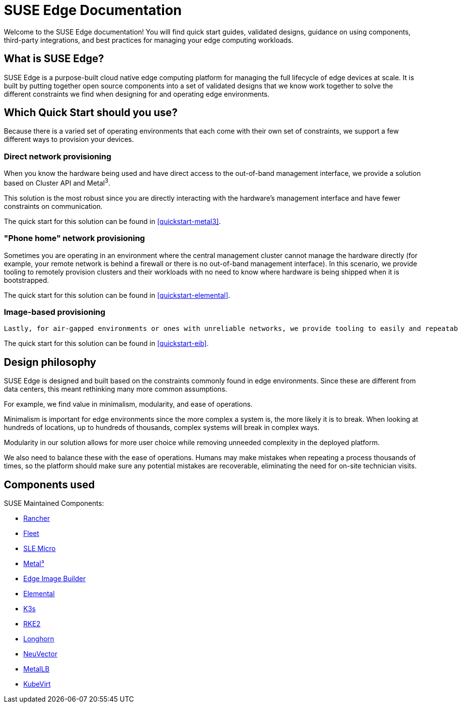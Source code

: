 = SUSE Edge Documentation

ifdef::env-github[]
:imagesdir: ../images/
:tip-caption: :bulb:
:note-caption: :information_source:
:important-caption: :heavy_exclamation_mark:
:caution-caption: :fire:
:warning-caption: :warning:
endif::[]

Welcome to the SUSE Edge documentation! You will find quick start guides, validated designs, guidance on using components, third-party integrations, and best practices for managing your edge computing workloads.

== What is SUSE Edge?

SUSE Edge is a purpose-built cloud native edge computing platform for managing the full lifecycle of edge devices at scale. It is built by putting together open source components into a set of validated designs that we know work together to solve the different constraints we find when designing for and operating edge environments.

== Which Quick Start should you use?

Because there is a varied set of operating environments that each come with their own set of constraints, we support a few different ways to provision your devices.

=== Direct network provisioning

When you know the hardware being used and have direct access to the out-of-band management interface, we provide a solution based on Cluster API and Metal^3^. 

This solution is the most robust since you are directly interacting with the hardware's management interface and have fewer constraints on communication.

The quick start for this solution can be found in <<quickstart-metal3>>.

=== "Phone home" network provisioning

Sometimes you are operating in an environment where the central management cluster cannot manage the hardware directly (for example, your remote network is behind a firewall or there is no out-of-band management interface). In this scenario, we provide tooling to remotely provision clusters and their workloads with no need to know where hardware is being shipped when it is bootstrapped.


The quick start for this solution can be found in <<quickstart-elemental>>.

=== Image-based provisioning

 Lastly, for air-gapped environments or ones with unreliable networks, we provide tooling to easily and repeatably build installation media that includes all the needed artifacts when installing. This includes your workload.

The quick start for this solution can be found in <<quickstart-eib>>.


== Design philosophy

SUSE Edge is designed and built based on the constraints commonly found in edge environments. Since these are different from data centers, this meant rethinking many more common assumptions.

For example, we find value in minimalism, modularity, and ease of operations. 

Minimalism is important for edge environments since the more complex a system is, the more likely it is to break. When looking at hundreds of locations, up to hundreds of thousands, complex systems will break in complex ways. 

Modularity in our solution allows for more user choice while removing unneeded complexity in the deployed platform. 

We also need to balance these with the ease of operations. Humans may make mistakes when repeating a process thousands of times, so the platform should make sure any potential mistakes are recoverable, eliminating the need for on-site technician visits.

== Components used 

SUSE Maintained Components:

* <<components-rancher,Rancher>>
* <<components-fleet,Fleet>>
* <<components-slmicro,SLE Micro>>
* <<components-metal3,Metal³>>
* <<components-eib,Edge Image Builder>>
* <<components-elemental,Elemental>>
* <<components-k3s,K3s>>
* <<components-rke2,RKE2>>
* <<components-longhorn,Longhorn>>
* <<components-neuvector,NeuVector>>
* <<components-metallb,MetalLB>>
* <<components-kubevirt,KubeVirt>>
